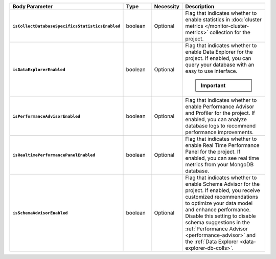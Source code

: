 .. list-table::
   :widths: 20 14 11 55
   :stub-columns: 1
   :header-rows: 1

   * - Body Parameter
     - Type
     - Necessity
     - Description

   * - ``isCollectDatabaseSpecificsStatisticsEnabled``
     - boolean
     - Optional
     - Flag that indicates whether to enable statistics in 
       :doc:`cluster metrics </monitor-cluster-metrics>` collection for 
       the project. 

   * - ``isDataExplorerEnabled``
     - boolean
     - Optional
     - Flag that indicates whether to enable Data Explorer for the 
       project. If enabled, you can query your database with an easy to 
       use interface.

       .. important::

          .. include:: /includes/fact-disable-de-limitations.rst
     
   * - ``isPerformanceAdvisorEnabled``
     - boolean
     - Optional
     - Flag that indicates whether to enable Performance Advisor and 
       Profiler for the project. If enabled, you can analyze database 
       logs to recommend performance improvements.
     
   * - ``isRealtimePerformancePanelEnabled``
     - boolean
     - Optional
     - Flag that indicates whether to enable Real Time Performance 
       Panel for the project. If enabled, you can see real time 
       metrics from your MongoDB database.
     
   * - ``isSchemaAdvisorEnabled``
     - boolean
     - Optional
     - Flag that indicates whether to enable Schema Advisor for the 
       project. If enabled, you receive customized recommendations to 
       optimize your data model and enhance performance. Disable this 
       setting to disable schema suggestions in the :ref:`Performance 
       Advisor <performance-advisor>` and the :ref:`Data Explorer 
       <data-explorer-db-colls>`.
